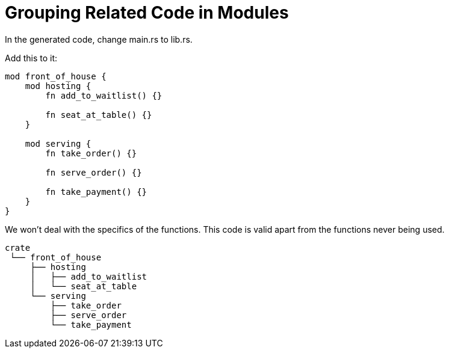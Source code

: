 = Grouping Related Code in Modules

In the generated code, change main.rs to lib.rs.

Add this to it:

[source,rust]
----
mod front_of_house {
    mod hosting {
        fn add_to_waitlist() {}

        fn seat_at_table() {}
    }

    mod serving {
        fn take_order() {}

        fn serve_order() {}

        fn take_payment() {}
    }
}
----

We won't deal with the specifics of the functions.
This code is valid apart from the functions never being used.

----
crate
 └── front_of_house
     ├── hosting
     │   ├── add_to_waitlist
     │   └── seat_at_table
     └── serving
         ├── take_order
         ├── serve_order
         └── take_payment
----